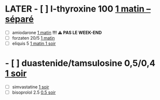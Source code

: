 * LATER - [ ] l-thyroxine 100 _1 matin -- séparé_
:LOGBOOK:
CLOCK: [2024-11-18 Mon 07:55:51]--[2024-11-18 Mon 07:55:52] =>  00:00:01
:END:
- [ ] amiodarone _1 matin_ *!!! ⚠️ PAS LE WEEK-END*
- [ ] forzaten 20/5 _1 matin_
- [ ] eliquis 5 _1 matin 1 soir_
* - [ ] duastenide/tamsulosine 0,5/0,4 _1 soir_
- [ ] simvastatine _1 soir_
- [ ] bisoprolol 2.5 _0.5 soir_